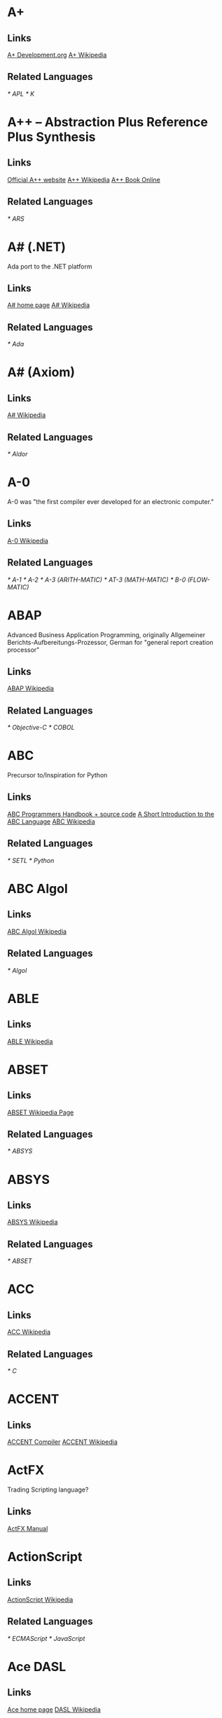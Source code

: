 
* A+
** Links
   [[http://www.aplusdev.org/][A+ Development.org]]
   [[http://en.wikipedia.org/wiki/A%2B_(programming_language)][A+ Wikipedia]]
** Related Languages
   [[* APL]]
   [[* K]]

* A++ -- Abstraction Plus Reference Plus Synthesis
** Links
   [[http://www.aplusplus.net/][Official A++ website]]
   [[http://en.wikipedia.org/wiki/A%2B%2B][A++ Wikipedia]]
   [[http://www.aplusplus.net/bookonl/][A++ Book Online]]
** Related Languages
   [[* ARS]]

* A# (.NET)
  Ada port to the .NET platform
** Links
   [[http://asharp.martincarlisle.com/][A# home page]]
   [[http://en.wikipedia.org/wiki/A_Sharp_(.NET)][A# Wikipedia]]
** Related Languages
   [[* Ada]]

* A# (Axiom)
** Links
   [[http://en.wikipedia.org/wiki/A_Sharp_(Axiom)][A# Wikipedia]]
** Related Languages
   [[* Aldor]]

* A-0
  A-0 was "the first compiler ever developed for an electronic computer."
** Links
   [[http://en.wikipedia.org/wiki/A-0_(programming_language)][A-0 Wikipedia]]
** Related Languages
   [[* A-1]]
   [[* A-2]]
   [[* A-3 (ARITH-MATIC)]]
   [[* AT-3 (MATH-MATIC)]]
   [[* B-0 (FLOW-MATIC)]]

* ABAP
  Advanced Business Application Programming, originally Allgemeiner
  Berichts-Aufbereitungs-Prozessor, German for "general report
  creation processor"
** Links
   [[http://en.wikipedia.org/wiki/ABAP][ABAP Wikipedia]]
** Related Languages
   [[* Objective-C]]
   [[* COBOL]]

* ABC
  Precursor to/Inspiration for Python
** Links
   [[http://idhub.com/abc/][ABC Programmers Handbook + source code]]
   [[http://homepages.cwi.nl/~steven/abc/][A Short Introduction to the ABC Language]]
   [[http://en.wikipedia.org/wiki/ABC_(programming_language)][ABC Wikipedia]]
** Related Languages
   [[* SETL]]
   [[* Python]]

* ABC Algol
** Links
   [[http://en.wikipedia.org/wiki/ABC_ALGOL][ABC Algol Wikipedia]]
** Related Languages
   [[* Algol]]

* ABLE
** Links
   [[http://en.wikipedia.org/wiki/ABLE_(programming_language)][ABLE Wikipedia]]

* ABSET
** Links
   [[http://en.wikipedia.org/wiki/ABSET][ABSET Wikipedia Page]]
** Related Languages
   [[* ABSYS]]

* ABSYS
** Links
   [[http://en.wikipedia.org/wiki/ABSYS][ABSYS Wikipedia]]
** Related Languages
   [[* ABSET]]

* ACC
** Links
   [[http://en.wikipedia.org/wiki/ACC_(programming_language)][ACC Wikipedia]]
** Related Languages
   [[* C]]

* ACCENT
** Links
   [[http://accent.compilertools.net/][ACCENT Compiler]]
   [[http://en.wikipedia.org/wiki/Accent_(programming_language)][ACCENT Wikipedia]]

* ActFX
  Trading Scripting language?
** Links
   [[http://help.sysfx.com/documents/traders_manual/10.4/en_US/index.html?actfx.htm][ActFX Manual]]

* ActionScript
** Links
   [[http://en.wikipedia.org/wiki/ActionScript][ActionScript Wikipedia]]
** Related Languages
   [[* ECMAScript]]
   [[* JavaScript]]

* Ace DASL
** Links
   [[http://research.sun.com/projects/ace/][Ace home page]]
   [[http://en.wikipedia.org/wiki/DASL_-_Distributed_Application_Specification_Language][DASL Wikipedia]]

* ACT-III
** Links
   [[http://en.wikipedia.org/wiki/LGP-30#ACT-III_programming_language][ACT-III Wikipedia]]

* Ada
** Links
   [[http://en.wikipedia.org/wiki/Ada_(programming_language)][Ada Wikipedia]]
** Related Languages
   [[* ALGOL]]
   [[* Pascal]]
   [[* C++]]
   [[* Smalltalk]]
   [[* Java]]
   [[* Eiffel]]
   [[* PL/SQL]]
   [[* VHDL]]
   [[* Ruby]]

* Afnix
** Links
   [[http://www.afnix.org/][Afnix home page]]
   [[http://en.wikipedia.org/wiki/Afnix][Afnix Wikipedia]]

* Aldor
** Links
   [[http://www.aldor.org/][Aldor home page]]
   [[http://en.wikipedia.org/wiki/Aldor_programming_language][Aldor Wikipedia]]

* ALGOL
** Links
   [[http://en.wikipedia.org/wiki/ALGOL][ALGOL Wikipedia]]
** Related Languages
   [[* ISWIM]]

* APL
** Links
   [[http://en.wikipedia.org/wiki/APL_(programming_language)][APL Wikipedia]]
** Related Languages
   [[* J]]
   [[* K]]
   [[* Nial]]
   [[* PPL]]

* AppleScript
** Links
   [[http://developer.apple.com/applescript/][AppleScript home page]]
   [[http://en.wikipedia.org/wiki/AppleScript][AppleScript Wikipedia]]

* Amiga E
** Links
   [[http://strlen.com/e/][Amiga E home page]]
   [[http://en.wikipedia.org/wiki/AmigaE][Amiga E Wikipedia]]

* AMOS
** Links
   [[http://en.wikipedia.org/wiki/AMOS_(programming_language)][AMOS Wikipedia]]

* ARB
** Links
   [[http://www.dmoz.org/Computers/Programming/Languages/ARB/][Open Directory: ARB]]
   [[http://www.google.com/Top/Computers/Programming/Languages/ARB/][Google Directory: ARB]]

* Arc
** Links
   [[http://arclanguage.org/][Arc home page]]
   [[http://en.wikipedia.org/wiki/Arc_(programming_language)][Arc Wikipedia]]
** Related Languages
   [[* LISP]]

* ARS++
** Links
   [[http://en.wikipedia.org/wiki/ARS_plusplus][ARS++ Wikipedia]]
** Related Languages
   [[* A++]]

* Assembly
** Links
   [[http://www.dmoz.org/Computers/Programming/Languages/Assembly/][Open Directory: Assembly]]
   [[http://www.google.com/Top/Computers/Programming/Languages/Assembly/][Google Directory: Assembly]]

* ATS
** Links
   [[http://www.ats-lang.org/][ATS home page]]
   [[http://en.wikipedia.org/wiki/ATS_(programming_language)][ATS Wikipedia]]
** Related Languages
   [[* ML]]
   [[*  Objective Caml]]

* AWK
** Links
   [[http://en.wikipedia.org/wiki/AWK][AWK Wikipedia]]
** Related Languages
   [[* SNOBOL]]
   [[* Perl]]

* ASP.NET
** Links
   [[http://www.asp.net/][ASP.NET home page]]
   [[http://en.wikipedia.org/wiki/ASP.NET][ASP.NET Wikipedia]]

* B
  Predecessor to C.
** Links
   [[http://en.wikipedia.org/wiki/B_(programming_language)][B Wikipedia]]
** Related Languages
   [[* BCPL]]

* BACI
** Links
   [[http://inside.mines.edu/fs_home/tcamp/baci/][BACI home page]]

* BASIC
** Links
   [[http://en.wikipedia.org/wiki/BASIC][BASIC Wikipedia]]

* bc
** Links
   [[http://en.wikipedia.org/wiki/Bc_(programming_language)][bc Wikipedia]]
** Related Languages
   [[* dc]]
   [[* Hoc]]

* bCompile
** Links
   [[http://www.webmissive.com/users/egeld/bcompile/index.php][bCompile home page]]

* BCPL
** Links
   [[http://en.wikipedia.org/wiki/BCPL][BCPL Wikipedia]]
** Related Languages
   [[* CPL]]

* BeanShell
  A Java scripting language.
** Links
   [[http://www.beanshell.org/][BeanShell home page]]
   [[http://en.wikipedia.org/wiki/BeanShell][BeanShell Wikipedia]]
** Related Languages
   [[* Java]]

* BETA
** Links
   [[http://daimi.au.dk/~beta/][BETA home page]]
   [[http://en.wikipedia.org/wiki/BETA][BETA Wikipedia]]
** Related Languages
   [[* gbeta]]
   [[* Simula]]

* Bigwig
** Links
   [[http://www.brics.dk/bigwig/introduction/][Bigwig home page]]
   [[http://en.wikipedia.org/wiki/Bigwig_(programming_language)][Bigwig Wikipedia]]
** Related Languages
   [[* Mawl]]

* Bistro
** Links
   [[http://bistro.sourceforge.net/][Bistro Project Page]]
   [[http://en.wikipedia.org/wiki/Bistro_(programming_language)][Bistro Wikipedia]]
** Related Languages
   [[* Java]]

* BitC
** Links
   [[http://www.bitc-lang.org/][BitC home page]]
   [[http://en.wikipedia.org/wiki/BitC][BitC Wikipedia]]

* BLISS
** Links
   [[http://en.wikipedia.org/wiki/BLISS_(programming_language)][BLISS Wikipedia]]

* Blue (Monash)
  A free system for teaching Object-Oriented Programming
** Links
   [[http://www.cs.kent.ac.uk/people/staff/mik/blue/][Blue home page]]
   [[http://en.wikipedia.org/wiki/Blue_(programming_language)][Blue Wikipedia]]

* Blue (Lechak)
  A programming language with minimalistic syntax.
** Links
   [[http://www.lechak.info/blue/][Blue home page]]
   [[http://en.wikipedia.org/wiki/Blue_(programming_language)][Blue Wikipedia]]

* Boo
** Links
   [[http://boo.codehaus.org/][Boo home page]]
   [[http://en.wikipedia.org/wiki/Boo_(programming_language)][Boo Wikipedia]]
** Related Languages
   [[* Python]]

* Bourne Shell
** Links
   [[http://en.wikipedia.org/wiki/Bourne_shell][Bourne Shell Wikipedia]]

* Bourne-Again Shell
** Links
   [[http://tiswww.case.edu/php/chet/bash/bashtop.html][Bash home page]]
   [[http://en.wikipedia.org/wiki/Bash][Bash Wikipedia]]

* Boxx
** Links
   [[http://boxx.origincode.com/][Boxx home page]]
   [[http://en.wikipedia.org/wiki/User:Rowfilter/Boxx][Boxx Wikipedia]]

* BPEL
** Links
   [[http://en.wikipedia.org/wiki/BPEL][BPEL Wikipedia]]

* Brainfuck
** Links
   [[http://en.wikipedia.org/wiki/Brainfuck][Brainfuck Wikipedia]]
** Related Languages
   [[* P"]]
   [[* FALSE]]

* BUGSYS
** Links
   [[http://en.wikipedia.org/wiki/BUGSYS][BUGSYS Wikipedia]]

* BuildProfessional
** Links
   [[http://www.todaysystems.com/content/web/bp_overview.htm][BuildProfessional home page]]
   [[http://en.wikipedia.org/wiki/BuildProfessional][BuildProfessional Wikipedia]]

* BYOND
  Language and system for making online games.
** Links
   [[http://www.byond.com/][BYOND home page]]



* FALSE
** Links
   [[http://en.wikipedia.org/wiki/FALSE][FALSE Wikipedia]]

* Hoc
** Links
   [[http://en.wikipedia.org/wiki/Hoc_(programming_language)][Hoc Wikipedia]]

* ISWIM
** Links
   [[http://en.wikipedia.org/wiki/ISWIM][ISWIM Wikipedia]]
** Related Languages
   [[* ALGOL]]
   [[* SASL]]
   [[* ML]]
   [[* Miranda]]
   [[* Haskell]]

* Mawl
** Links
   [[http://cgibin.erols.com/ziring/cgi-bin/cep/cep.pl?_key=Mawl][Page about Mawl]]

* P"
** Links
   [[http://en.wikipedia.org/wiki/P′′][P" Wikipedia]]
